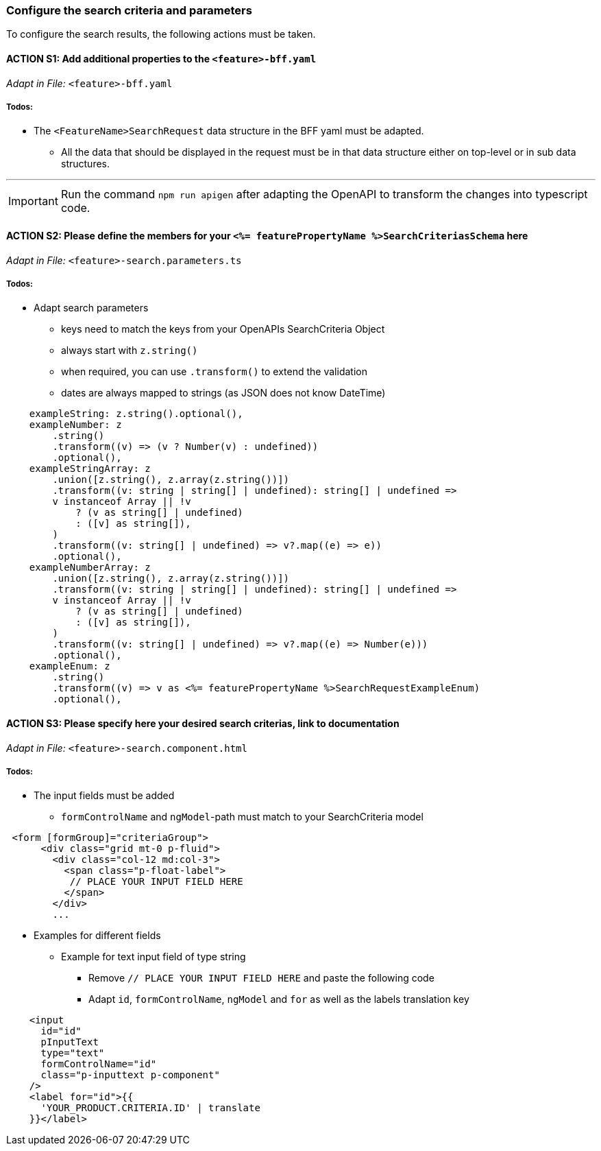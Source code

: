 === Configure the search criteria and parameters
To configure the search results, the following actions must be taken.
// TODO: Provide explanation about: The mapping of the URL parameters must be configured. 

:toc:

==== ACTION S1: Add additional properties to the `+<feature>-bff.yaml+`
_Adapt in File:_ `+<feature>-bff.yaml+`

===== Todos:

* The `+<FeatureName>SearchRequest+` data structure in the BFF yaml must be adapted. 

** All the data that should be displayed in the request must be in that data structure either on top-level or in sub data structures. 

---

IMPORTANT: Run the command `npm run apigen` after adapting the OpenAPI to transform the changes into typescript code.

==== ACTION S2: Please define the members for your `+<%= featurePropertyName %>SearchCriteriasSchema+` here
_Adapt in File:_ `+<feature>-search.parameters.ts+`

===== Todos:
* Adapt search parameters
** keys need to match the keys from your OpenAPIs SearchCriteria Object
** always start with `+z.string()+`
** when required, you can use `+.transform()+` to extend the validation
** dates are always mapped to strings (as JSON does not know DateTime)

[source, javascript]
----
    exampleString: z.string().optional(),
    exampleNumber: z
        .string()
        .transform((v) => (v ? Number(v) : undefined))
        .optional(),
    exampleStringArray: z
        .union([z.string(), z.array(z.string())])
        .transform((v: string | string[] | undefined): string[] | undefined =>
        v instanceof Array || !v
            ? (v as string[] | undefined)
            : ([v] as string[]),
        )
        .transform((v: string[] | undefined) => v?.map((e) => e))
        .optional(),
    exampleNumberArray: z
        .union([z.string(), z.array(z.string())])
        .transform((v: string | string[] | undefined): string[] | undefined =>
        v instanceof Array || !v
            ? (v as string[] | undefined)
            : ([v] as string[]),
        )
        .transform((v: string[] | undefined) => v?.map((e) => Number(e)))
        .optional(),
    exampleEnum: z
        .string()
        .transform((v) => v as <%= featurePropertyName %>SearchRequestExampleEnum)
        .optional(),
----

==== ACTION S3: Please specify here your desired search criterias, link to documentation
_Adapt in File:_ `+<feature>-search.component.html+`

===== Todos:

* The input fields must be added
** `+formControlName+` and `+ngModel+`-path must match to your SearchCriteria model
[subs=+macros]

[source, html]
----
 <form [formGroup]="criteriaGroup">
      <div class="grid mt-0 p-fluid">
        <div class="col-12 md:col-3">
          <span class="p-float-label">
           // PLACE YOUR INPUT FIELD HERE
          </span>
        </div>
        ...
----

* Examples for different fields
** Example for text input field of type string
*** Remove `+// PLACE YOUR INPUT FIELD HERE+` and paste the following code
*** Adapt `+id+`, `+formControlName+`, `+ngModel+` and `+for+` as well as the labels translation key

[source, html]
----
    <input
      id="id"
      pInputText
      type="text"
      formControlName="id"
      class="p-inputtext p-component"
    />
    <label for="id">{{
      'YOUR_PRODUCT.CRITERIA.ID' | translate
    }}</label>
----